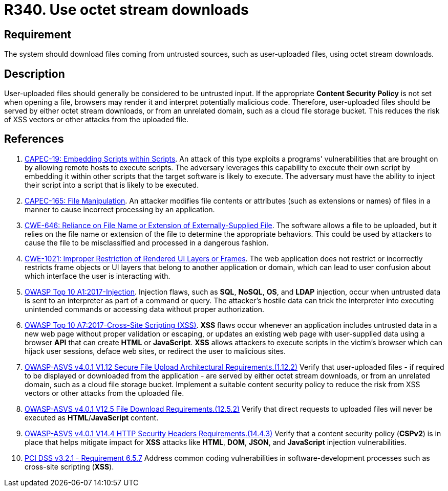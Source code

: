 :slug: products/rules/list/340/
:category: files
:description: This requirement states that the system must serve files coming from untrusted sources using octet stream downloads.
:keywords: Octet, Stream, File, Download, ASVS, CAPEC, CWE, PCI DSS, Rules, Ethical Hacking, Pentesting
:rules: yes

= R340. Use octet stream downloads

== Requirement

The system should download files coming from untrusted sources,
such as user-uploaded files, using octet stream downloads.

== Description

User-uploaded files should generally be considered to be untrusted input.
If the appropriate **Content Security Policy** is not set when opening a file,
browsers may render it and interpret potentially malicious code.
Therefore, user-uploaded files should be served by either octet stream
downloads, or from an unrelated domain, such as a cloud file storage bucket.
This reduces the risk of XSS vectors or other attacks from the uploaded file.

== References

. [[r1]] link:http://capec.mitre.org/data/definitions/19.html[CAPEC-19: Embedding Scripts within Scripts].
An attack of this type exploits a programs' vulnerabilities that are brought on
by allowing remote hosts to execute scripts.
The adversary leverages this capability to execute their own script by
embedding it within other scripts that the target software is likely to
execute.
The adversary must have the ability to inject their script into a script that
is likely to be executed.

. [[r2]] link:http://capec.mitre.org/data/definitions/165.html[CAPEC-165: File Manipulation].
An attacker modifies file contents or attributes (such as extensions or names)
of files in a manner to cause incorrect processing by an application.

. [[r3]] link:https://cwe.mitre.org/data/definitions/646.html[CWE-646: Reliance on File Name or Extension of Externally-Supplied File].
The software allows a file to be uploaded,
but it relies on the file name or extension of the file to determine the
appropriate behaviors.
This could be used by attackers to cause the file to be misclassified and
processed in a dangerous fashion.

. [[r4]] link:https://cwe.mitre.org/data/definitions/1021.html[CWE-1021: Improper Restriction of Rendered UI Layers or Frames].
The web application does not restrict or incorrectly restricts frame objects or
UI layers that belong to another application or domain,
which can lead to user confusion about which interface the user is interacting
with.

. [[r5]] link:https://owasp.org/www-project-top-ten/OWASP_Top_Ten_2017/Top_10-2017_A1-Injection[OWASP Top 10 A1:2017-Injection].
Injection flaws, such as **SQL**, **NoSQL**, **OS**, and *LDAP* injection,
occur when untrusted data is sent to an interpreter as part of a command or
query.
The attacker's hostile data can trick the interpreter into executing unintended
commands or accessing data without proper authorization.

. [[r6]] link:https://owasp.org/www-project-top-ten/OWASP_Top_Ten_2017/Top_10-2017_A7-Cross-Site_Scripting_(XSS)[OWASP Top 10 A7:2017-Cross-Site Scripting (XSS)].
*XSS* flaws occur whenever an application includes untrusted data in a new web
page without proper validation or escaping,
or updates an existing web page with user-supplied data using a browser *API*
that can create *HTML* or **JavaScript**.
*XSS* allows attackers to execute scripts in the victim's browser which can
hijack user sessions, deface web sites, or redirect the user to malicious
sites.

. [[r7]] link:https://owasp.org/www-project-application-security-verification-standard/[OWASP-ASVS v4.0.1
V1.12 Secure File Upload Architectural Requirements.(1.12.2)]
Verify that user-uploaded files - if required to be displayed or downloaded
from the application - are served by either octet stream downloads,
or from an unrelated domain, such as a cloud file storage bucket.
Implement a suitable content security policy to reduce the risk from XSS
vectors or other attacks from the uploaded file.

. [[r8]] link:https://owasp.org/www-project-application-security-verification-standard/[OWASP-ASVS v4.0.1
V12.5 File Download Requirements.(12.5.2)]
Verify that direct requests to uploaded files will never be executed as
**HTML**/**JavaScript** content.

. [[r9]] link:https://owasp.org/www-project-application-security-verification-standard/[OWASP-ASVS v4.0.1
V14.4 HTTP Security Headers Requirements.(14.4.3)]
Verify that a content security policy (*CSPv2*) is in place that helps mitigate
impact for *XSS* attacks like *HTML*, *DOM*, *JSON*, and *JavaScript* injection
vulnerabilities.

. [[r10]] link:https://www.pcisecuritystandards.org/documents/PCI_DSS_v3-2-1.pdf[PCI DSS v3.2.1 - Requirement 6.5.7]
Address common coding vulnerabilities in software-development processes such as
cross-site scripting (*XSS*).
